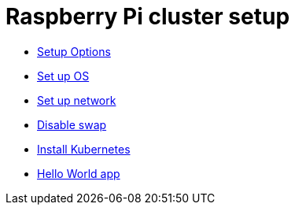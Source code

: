 = Raspberry Pi cluster setup

- xref:00-raspberry-pi-cluster-options.adoc[Setup Options]
- xref:01-set-up-os.adoc[Set up OS]
- xref:02-set-up-network.adoc[Set up network]
- xref:03-disable-swap.adoc[Disable swap]
- xref:04-install-kubernetes.adoc[Install Kubernetes]
- xref:05-hello-world.adoc[Hello World app]